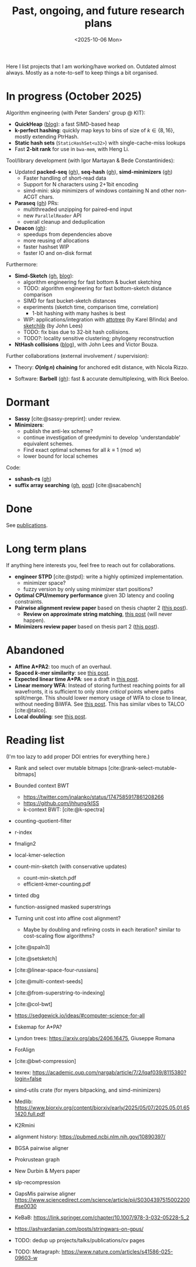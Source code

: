 #+title: Past, ongoing, and future research plans
#+hugo_section: /
#+OPTIONS: ^:{}
#+date: <2025-10-06 Mon>

#+toc: headlines 2

Here I list projects that I am working/have worked on. Outdated almost always.
Mostly as a note-to-self to keep things a bit organised.

* In progress (October 2025)
Algorithm engineering (with Peter Sanders' group @ KIT):
- *QuickHeap* ([[../posts/quickheap/quickheap.org][blog]]): a fast SIMD-based heap
- *k-perfect hashing*: quickly map keys to bins of size of $k\in \{8,16\}$,
  mostly extending PtrHash.
- *Static hash sets* (=StaticHashSet<u32>=) with single-cache-miss lookups
- Fast *2-bit rank* for use in =bwa-mem=, with Heng Li.

Tool/library development (with Igor Martayan & Bede Constantinides):
- Updated *packed-seq* ([[https://github.com/rust-seq/packed-seq][gh]]), *seq-hash* ([[https://github.com/rust-seq/seq-hash][gh]]), *simd-minimizers* ([[https://github.com/rust-seq/simd-minimizers/][gh]])
  - Faster handling of short-read data
  - Support for N characters using 2+1bit encoding
  - simd-mini: skip minimizers of windows containing N and other non-ACGT chars.
- *Paraseq* ([[https://github.com/noamteyssier/paraseq][gh]]) PRs:
  - multithreaded unzipping for paired-end input
  - new =ParallelReader= API
  - overall cleanup and deduplication
- *Deacon* ([[https://github.com/bede/deacon][gh]]):
  - speedups from dependencies above
  - more reusing of allocations
  - faster hashset WIP
  - faster IO and on-disk format

Furthermore:
- *Simd-Sketch* ([[https://github.com/RagnarGrootKoerkamp/simd-sketch][gh]], [[../posts/simd-sketch/simd-sketch.org][blog]]):
  - algorithm engineering for fast bottom & bucket sketching
  - TODO: algorithm engineering for fast bottom-sketch distance comparison
  - SIMD for fast bucket-sketch distances
  - experiments (sketch time, comparison time, correlation)
    - 1-bit hashing with many hashes is best
  - WIP: applications/integration with [[https://github.com/karel-brinda/attotree][attotree]] (by Karel Břinda) and [[https://github.com/bacpop/sketchlib.rust][sketchlib]]
    (by John Lees)
  - TODO: fix bias due to 32-bit hash collisions.
  - TODO?: locality sensitive clustering; phylogeny reconstruction
- *NtHash collisions* ([[file:../posts/nthash2-collisions.org][blog]]), with John Lees and Victor Bouza.

Further collaborations (external involvement / supervision):
- Theory: *$O(n\lg n)$ chaining* for anchored edit distance, with Nicola Rizzo.
# - ([[https://www.overleaf.com/project/68bd6809d64fe90ec1d4eacf][private overleaf]])
- Software: *Barbell* ([[https://github.com/rickbeeloo/barbell][gh]]): fast & accurate demultiplexing, with Rick Beeloo.
# - Extending *A*Map*, with Sebastian Schmidt.
# - Bringing *Sassy* to practice, with Kornel Labun.


* Dormant
- *Sassy* [cite:@sassy-preprint]: under review.
- *Minimizers*:
  - publish the anti-lex scheme?
  - continue investigation of greedymini to develop 'understandable' equivalent schemes.
  - Find exact optimal schemes for all $k\equiv 1\pmod w$
  - lower bound for local schemes

Code:
- *sshash-rs* ([[https://github.com/RagnarGrootKoerkamp/sshash-rs][gh]])
- *suffix array searching* ([[https://github.com/RagnarGrootKoerkamp/suffix-array-searching][gh]], [[../posts/static-search-tree/static-search-tree.org][post]]) [cite:@sacabench]
  
* Done
See [[./publications.org][publications]].

* Long term plans
If anything here interests you, feel free to reach out for collaborations.

- *engineer STPD* [cite:@stpd]: write a highly optimized implementation.
  - minimizer space?
  - fuzzy version by only using minimizer start positions?
- *Optimal CPU/memory performance* given 3D latency and cooling constraints.
- *Pairwise alignment review paper* based on thesis chapter 2 ([[../../posts/pairwise-alignment][this post]]).
  - *Review on approximate string matching*, [[../posts/approximate-string-matching/approximate-string-matching.org][this post]] (will never happen).
- *Minimizers review paper* based on thesis part 2 ([[../../posts/minimizers][this post]]).

* Abandoned
- *Affine A*PA2*: too much of an overhaul.
- *Spaced $k$-mer similarity*: see [[file:../posts/spaced-kmer-distance.org][this post]].
- *Expected linear time A*PA*: see a draft in [[file:../posts/linear-time-pa/linear-time-pa.org][this post]].
- *Linear memory WFA*:  Instead of storing furthest reaching points
  for all wavefronts, it is sufficient to only store /critical/ points where
  paths split/merge.  This should lower memory usage of WFA to close to linear,
  without needing BiWFA. See [[../posts/linear-memory-wfa/linear-memory-wfa.org][this post]]. This has similar vibes to TALCO [cite:@talco].
- *Local doubling*: see [[../posts/local-doubling/local-doubling.org][this post]].

* Reading list
(I'm too lazy to add proper DOI entries for everything here.)

- Rank and select over mutable bitmaps [cite:@rank-select-mutable-bitmaps]
- Bounded context BWT
  - https://twitter.com/jnalanko/status/1747585917861208266
  - https://github.com/jhhung/kISS
  - k-context BWT: [cite:@k-spectra]
- counting-quotient-filter
- r-index
- fmalign2
- local-kmer-selection
- count-min-sketch (with conservative updates)
  - count-min-sketch.pdf
  - efficient-kmer-counting.pdf
- tinted dbg
- function-assigned masked superstrings

- Turning unit cost into affine cost alignment?
  - Maybe by doubling and refining costs in each iteration? similar to
    cost-scaling flow algorithms?
- [cite:@spaln3]
- [cite:@setsketch]
- [cite:@linear-space-four-russians]
- [cite:@multi-context-seeds]
- [cite:@from-superstring-to-indexing]
- [cite:@col-bwt]
- https://sedgewick.io/ideas/#computer-science-for-all
- Eskemap for A*PA?
- Lyndon trees: https://arxiv.org/abs/2406.16475, Giuseppe Romana
- ForAlign
- [cite:@bwt-compression]
- texrex: https://academic.oup.com/nargab/article/7/2/lqaf039/8115380?login=false
- simd-utils crate (for myers bitpacking, and simd-minimizers)
- Medlib: https://www.biorxiv.org/content/biorxiv/early/2025/05/07/2025.05.01.651420.full.pdf
- K2Rmini
- alignment history: https://pubmed.ncbi.nlm.nih.gov/10890397/
- BGSA pairwise aligner
- Prokrustean graph
- New Durbin & Myers paper
- slp-recompression
- GapsMis pairwise aligner https://www.sciencedirect.com/science/article/pii/S0304397515002200#se0030
- KeBaB: https://link.springer.com/chapter/10.1007/978-3-032-05228-5_2
- https://ashvardanian.com/posts/stringwars-on-gpus/
- TODO: dedup up projects/talks/publications/cv pages
- TODO: Metagraph: https://www.nature.com/articles/s41586-025-09603-w




#+print_bibliography:
